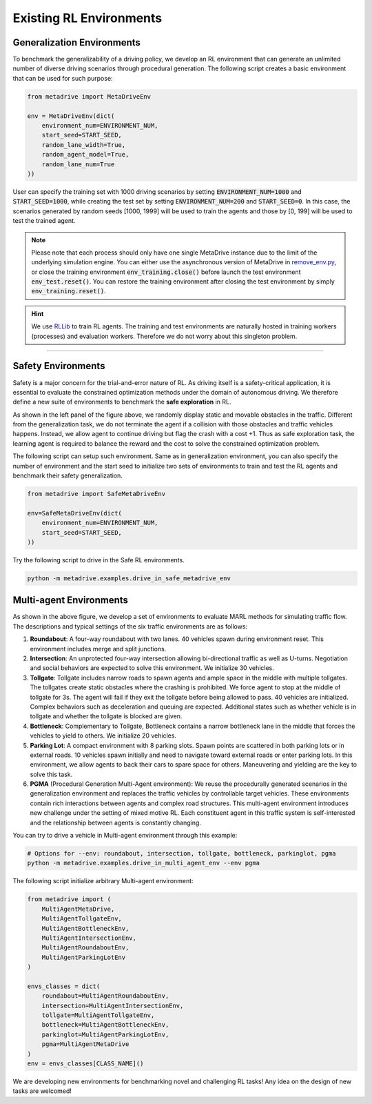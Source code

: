 .. _rl_environments:

##########################
Existing RL Environments
##########################


Generalization Environments
###############################


To benchmark the generalizability of a driving policy, we develop an RL environment that can generate an unlimited number of diverse driving scenarios through procedural generation.
The following script creates a basic environment that can be used for such purpose:


.. code-block:: python

    from metadrive import MetaDriveEnv

    env = MetaDriveEnv(dict(
        environment_num=ENVIRONMENT_NUM,
        start_seed=START_SEED,
        random_lane_width=True,
        random_agent_model=True,
        random_lane_num=True
    ))


User can specify the training set with 1000 driving scenarios by setting :code:`ENVIRONMENT_NUM=1000` and :code:`START_SEED=1000`, while creating the test set by setting :code:`ENVIRONMENT_NUM=200` and :code:`START_SEED=0`.
In this case, the scenarios generated by random seeds [1000, 1999] will be used to train the agents and those by [0, 199] will be used to test the trained agent.

.. Note:: Please note that each process should only have one single MetaDrive instance due to the limit of the underlying simulation engine. You can either use the asynchronous version of MetaDrive in `remove_env.py <https://github.com/decisionforce/metadrive/blob/main/metadrive/envs/remoe_env.py>`_, or close the training environment :code:`env_training.close()` before launch the test environment :code:`env_test.reset()`. You can restore the training environment after closing the test environment by simply :code:`env_training.reset()`.

.. hint:: We use `RLLib <https://docs.ray.io/en/latest/rllib.html>`_ to train RL agents. The training and test environments are naturally hosted in training workers (processes) and evaluation workers. Therefore we do not worry about this singleton problem.


------------


.. image:: figs/metadrive-envs.jpg
   :width: 1000
   :align: center
   :class: with-border


Safety Environments
#####################

Safety is a major concern for the trial-and-error nature of RL.
As driving itself is a safety-critical application, it is essential to evaluate the constrained optimization methods under the domain of autonomous driving.
We therefore define a new suite of environments to benchmark the **safe exploration** in RL.


As shown in the left panel of the figure above, we randomly display static and movable obstacles in the traffic.
Different from the generalization task, we do not terminate the agent if a collision with those obstacles and traffic vehicles happens.
Instead, we allow agent to continue driving but flag the crash with a cost +1.
Thus as safe exploration task, the learning agent is required to balance the reward and the cost to solve the constrained optimization problem.

The following script can setup such environment. Same as in generalization environment, you can also specify the number of environment and the start seed to initialize two sets of environments to train and test the RL agents and benchmark their safety generalization.

.. code-block:: python

    from metadrive import SafeMetaDriveEnv

    env=SafeMetaDriveEnv(dict(
        environment_num=ENVIRONMENT_NUM,
        start_seed=START_SEED,
    ))


Try the following script to drive in the Safe RL environments.

.. code-block::

    python -m metadrive.examples.drive_in_safe_metadrive_env


Multi-agent Environments
#########################

As shown in the above figure,
we develop a set of environments to evaluate MARL methods for simulating traffic flow.
The descriptions and typical settings of the six traffic environments are as follows:

1. **Roundabout**: A four-way roundabout with two lanes. 40 vehicles spawn during environment reset. This environment includes merge and split junctions.
2. **Intersection**: An unprotected four-way intersection allowing bi-directional traffic as well as U-turns. Negotiation and social behaviors are expected to solve this environment. We initialize 30 vehicles.
3. **Tollgate**: Tollgate includes narrow roads to spawn agents and ample space in the middle with multiple tollgates. The tollgates create static obstacles where the crashing is prohibited. We force agent to stop at the middle of tollgate for 3s. The agent will fail if they exit the tollgate before being allowed to pass. 40 vehicles are initialized. Complex behaviors such as deceleration and queuing are expected. Additional states such as whether vehicle is in tollgate and whether the tollgate is blocked are given.
4. **Bottleneck**: Complementary to Tollgate, Bottleneck contains a narrow bottleneck lane in the middle that forces the vehicles to yield to others. We initialize 20 vehicles.
5. **Parking Lot**: A compact environment with 8 parking slots. Spawn points are scattered in both parking lots or in external roads. 10 vehicles spawn initially and need to navigate toward external roads or enter parking lots. In this environment, we allow agents to back their cars to spare space for others.  Maneuvering and yielding are the key to solve this task.
6. **PGMA** (Procedural Generation Multi-Agent environment): We reuse the procedurally generated scenarios in the generalization environment and replaces the traffic vehicles by controllable target vehicles. These environments contain rich interactions between agents and complex road structures. This multi-agent environment introduces new challenge under the setting of mixed motive RL. Each constituent agent in this traffic system is self-interested and the relationship between agents is constantly changing.

You can try to drive a vehicle in Multi-agent environment through this example:

.. code-block::

    # Options for --env: roundabout, intersection, tollgate, bottleneck, parkinglot, pgma
    python -m metadrive.examples.drive_in_multi_agent_env --env pgma


The following script initialize arbitrary Multi-agent environment:

.. code-block:: python

    from metadrive import (
        MultiAgentMetaDrive,
        MultiAgentTollgateEnv,
        MultiAgentBottleneckEnv,
        MultiAgentIntersectionEnv,
        MultiAgentRoundaboutEnv,
        MultiAgentParkingLotEnv
    )

    envs_classes = dict(
        roundabout=MultiAgentRoundaboutEnv,
        intersection=MultiAgentIntersectionEnv,
        tollgate=MultiAgentTollgateEnv,
        bottleneck=MultiAgentBottleneckEnv,
        parkinglot=MultiAgentParkingLotEnv,
        pgma=MultiAgentMetaDrive
    )
    env = envs_classes[CLASS_NAME]()

We are developing new environments for benchmarking novel and challenging RL tasks! Any idea on the design of new tasks are welcomed!
